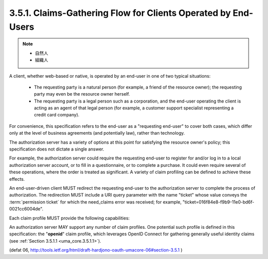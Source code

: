 3.5.1. Claims-Gathering Flow for Clients Operated by End-Users
^^^^^^^^^^^^^^^^^^^^^^^^^^^^^^^^^^^^^^^^^^^^^^^^^^^^^^^^^^^^^^^^^^^^

.. note::
    - 自然人
    - 組織人

A client, 
whether web-based or native, 
is operated by an end-user in
one of two typical situations:

   -  The requesting party is a natural person (for example, a friend of
      the resource owner); the requesting party may even be the resource
      owner herself.

   -  The requesting party is a legal person such as a corporation, and
      the end-user operating the client is acting as an agent of that
      legal person (for example, a customer support specialist
      representing a credit card company).

For convenience, 
this specification refers to the end-user as a "requesting end-user" 
to cover both cases, 
which differ only at the level of business agreements 
(and potentially law), rather than technology.  

The authorization server has a variety of options 
at this point for satisfying the resource owner's policy; 
this specification does not dictate a single answer.  

For example, 
the authorization server could require the requesting end-user to
register for and/or log in to a local authorization server account,
or to fill in a questionnaire, or to complete a purchase.  
It could even require several of these operations, 
where the order is treated as significant.  
A variety of claim profiling can be defined to achieve these effects.

An end-user-driven client MUST redirect the requesting end-user to
the authorization server to complete the process of authorization.
The redirection MUST include a URI query parameter with the name
"ticket" whose value conveys the :term:`permission ticket` 
for which the need_claims error was received; 
for example, 
"ticket=016f84e8-f9b9-11e0-bd6f-0021cc6004de".  

Each claim profile MUST provide the following capabilities:

.. glossary::

   redirect URI  
      A means by which the client MUST supply the URI to
      which the authorization server MUST redirect 
      the :term:`requesting end-user` 
      at the end of the claims-gathering process.

   callback URI  
      A means by which the client OPTIONALLY supplies a
      callback URI for the authorization server to use.

   state  
      A means by which the client SHOULD supply an opaque value used
      to maintain state between the request and the callback; this
      serves as a protection against XSRF attacks.

An authorization server MAY support any number of claim profiles.
One potential such profile is defined in this specification: 
the "**openid**" claim profile, 
which leverages OpenID Connect for gathering generally useful identity claims 
(see :ref:`Section 3.5.1.1 <uma_core.3.5.1.1>`).

(defat 06, http://tools.ietf.org/html/draft-hardjono-oauth-umacore-06#section-3.5.1 )

